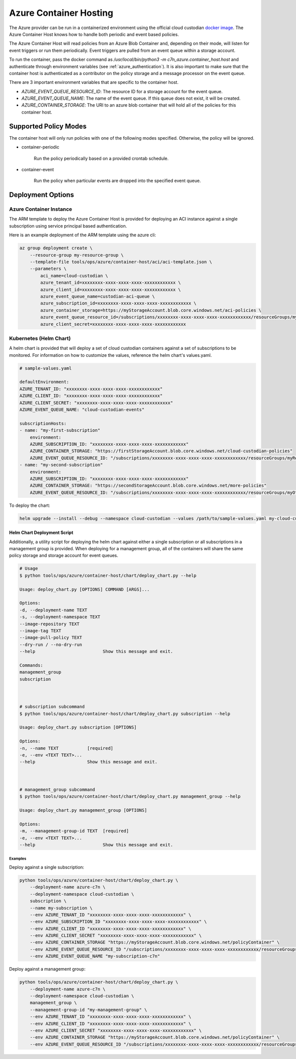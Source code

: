 .. _azure_containerhosting:

Azure Container Hosting
=======================

The Azure provider can be run in a containerized environment using the official cloud custodian 
`docker image <https://hub.docker.com/r/cloudcustodian/c7n>`_. The Azure Container Host knows 
how to handle both periodic and event based policies.

The Azure Container Host will read policies from an Azure Blob Container and, depending on their mode,
will listen for event triggers or run them periodically. Event triggers are pulled from an event 
queue within a storage account.

To run the container, pass the docker command as `/usr/local/bin/python3 -m c7n_azure.container_host.host`
and authenticate through environment variables (see :ref:`azure_authentication`). It is also important
to make sure that the container host is authenticated as a contributor on the policy storage and a 
message processor on the event queue.

There are 3 important environment variables that are specific to the container host. 

* `AZURE_EVENT_QUEUE_RESOURCE_ID`: The resource ID for a storage account for the event queue.
* `AZURE_EVENT_QUEUE_NAME`: The name of the event queue. If this queue does not exist, it will be created.
* `AZURE_CONTAINER_STORAGE`: The URI to an azure blob container that will hold all of the policies for this container host.

Supported Policy Modes
######################

The container host will only run policies with one of the following modes specified. Otherwise, 
the policy will be ignored.

- container-periodic

    Run the policy periodically based on a provided crontab schedule.

  .. c7n-schema:: mode.container-periodic

- container-event

    Run the policy when particular events are dropped into the specified event queue.

  .. c7n-schema:: mode.container-event

Deployment Options
##################

Azure Container Instance
------------------------

The ARM template to deploy the Azure Container Host is provided for deploying an ACI instance
against a single subscription using service principal based authentication.

Here is an example deployment of the ARM template using the azure cli:

.. code-block:: bash

    az group deployment create \
        --resource-group my-resource-group \
        --template-file tools/ops/azure/container-host/aci/aci-template.json \
        --parameters \
            aci_name=cloud-custodian \
            azure_tenant_id=xxxxxxxx-xxxx-xxxx-xxxx-xxxxxxxxxxxx \
            azure_client_id=xxxxxxxx-xxxx-xxxx-xxxx-xxxxxxxxxxxx \
            azure_event_queue_name=custodian-aci-queue \
            azure_subscription_id=xxxxxxxx-xxxx-xxxx-xxxx-xxxxxxxxxxxx \
            azure_container_storage=https://myStorageAccount.blob.core.windows.net/aci-policies \
            azure_event_queue_resource_id=/subscriptions/xxxxxxxx-xxxx-xxxx-xxxx-xxxxxxxxxxxx/resourceGroups/my-resource-group/providers/Microsoft.Storage/storageAccounts/myStorageAccount \
            azure_client_secret=xxxxxxxx-xxxx-xxxx-xxxx-xxxxxxxxxxxx

Kubernetes (Helm Chart)
-----------------------

A helm chart is provided that will deploy a set of cloud custodian containers against a set of 
subscriptions to be monitored. For information on how to customize the values, reference 
the helm chart's values.yaml.

.. code-block:: yaml

    # sample-values.yaml

    defaultEnvironment:
    AZURE_TENANT_ID: "xxxxxxxx-xxxx-xxxx-xxxx-xxxxxxxxxxxx"
    AZURE_CLIENT_ID: "xxxxxxxx-xxxx-xxxx-xxxx-xxxxxxxxxxxx"
    AZURE_CLIENT_SECRET: "xxxxxxxx-xxxx-xxxx-xxxx-xxxxxxxxxxxx"
    AZURE_EVENT_QUEUE_NAME: "cloud-custodian-events"

    subscriptionHosts:
    - name: "my-first-subscription"
        environment:
        AZURE_SUBSCRIPTION_ID: "xxxxxxxx-xxxx-xxxx-xxxx-xxxxxxxxxxxx"
        AZURE_CONTAINER_STORAGE: "https://firstStorageAccount.blob.core.windows.net/cloud-custodian-policies"
        AZURE_EVENT_QUEUE_RESOURCE_ID: "/subscriptions/xxxxxxxx-xxxx-xxxx-xxxx-xxxxxxxxxxxx/resourceGroups/myResourceGroup/providers/Microsoft.Storage/storageAccounts/firstStorageAccount"
    - name: "my-second-subscription"
        environment:
        AZURE_SUBSCRIPTION_ID: "xxxxxxxx-xxxx-xxxx-xxxx-xxxxxxxxxxxx"
        AZURE_CONTAINER_STORAGE: "https://secondStorageAccount.blob.core.windows.net/more-policies"
        AZURE_EVENT_QUEUE_RESOURCE_ID: "/subscriptions/xxxxxxxx-xxxx-xxxx-xxxx-xxxxxxxxxxxx/resourceGroups/myOtherResourceGroup/providers/Microsoft.Storage/storageAccounts/secondStorageAccount"

To deploy the chart:

.. code-block:: bash

    helm upgrade --install --debug --namespace cloud-custodian --values /path/to/sample-values.yaml my-cloud-custodian-deployment tools/ops/azure/container-host/chart


Helm Chart Deployment Script
^^^^^^^^^^^^^^^^^^^^^^^^^^^^

Additionally, a utility script for deploying the helm chart against either a single subscription 
or all subscriptions in a management group is provided. When deploying for a management group,
all of the containers will share the same policy storage and storage account for event queues.

.. code-block:: bash

    # Usage
    $ python tools/ops/azure/container-host/chart/deploy_chart.py --help

    Usage: deploy_chart.py [OPTIONS] COMMAND [ARGS]...

    Options:
    -d, --deployment-name TEXT
    -s, --deployment-namespace TEXT
    --image-repository TEXT
    --image-tag TEXT
    --image-pull-policy TEXT
    --dry-run / --no-dry-run
    --help                          Show this message and exit.

    Commands:
    management_group
    subscription



    # subscription subcommand
    $ python tools/ops/azure/container-host/chart/deploy_chart.py subscription --help

    Usage: deploy_chart.py subscription [OPTIONS]

    Options:
    -n, --name TEXT           [required]
    -e, --env <TEXT TEXT>...
    --help                    Show this message and exit.



    # management_group subcommand
    $ python tools/ops/azure/container-host/chart/deploy_chart.py management_group --help

    Usage: deploy_chart.py management_group [OPTIONS]

    Options:
    -m, --management-group-id TEXT  [required]
    -e, --env <TEXT TEXT>...
    --help                          Show this message and exit.

Examples
________

Deploy against a single subscription:

.. code-block:: bash

    python tools/ops/azure/container-host/chart/deploy_chart.py \
        --deployment-name azure-c7n \
        --deployment-namespace cloud-custodian \
        subscription \
        --name my-subscription \
        --env AZURE_TENANT_ID "xxxxxxxx-xxxx-xxxx-xxxx-xxxxxxxxxxxx" \
        --env AZURE_SUBSCRIPTION_ID "xxxxxxxx-xxxx-xxxx-xxxx-xxxxxxxxxxxx" \
        --env AZURE_CLIENT_ID "xxxxxxxx-xxxx-xxxx-xxxx-xxxxxxxxxxxx" \
        --env AZURE_CLIENT_SECRET "xxxxxxxx-xxxx-xxxx-xxxx-xxxxxxxxxxxx" \
        --env AZURE_CONTAINER_STORAGE "https://myStorageAccount.blob.core.windows.net/policyContainer" \
        --env AZURE_EVENT_QUEUE_RESOURCE_ID "/subscriptions/xxxxxxxx-xxxx-xxxx-xxxx-xxxxxxxxxxxx/resourceGroups/myResourceGroup/providers/Microsoft.Storage/storageAccounts/myStorageAccount" \
        --env AZURE_EVENT_QUEUE_NAME "my-subscription-c7n"

Deploy against a management group:

.. code-block:: bash

    python tools/ops/azure/container-host/chart/deploy_chart.py \
        --deployment-name azure-c7n \
        --deployment-namespace cloud-custodian \
        management_group \
        --management-group-id "my-management-group" \
        --env AZURE_TENANT_ID "xxxxxxxx-xxxx-xxxx-xxxx-xxxxxxxxxxxx" \
        --env AZURE_CLIENT_ID "xxxxxxxx-xxxx-xxxx-xxxx-xxxxxxxxxxxx" \
        --env AZURE_CLIENT_SECRET "xxxxxxxx-xxxx-xxxx-xxxx-xxxxxxxxxxxx" \
        --env AZURE_CONTAINER_STORAGE "https://myStorageAccount.blob.core.windows.net/policyContainer" \
        --env AZURE_EVENT_QUEUE_RESOURCE_ID "/subscriptions/xxxxxxxx-xxxx-xxxx-xxxx-xxxxxxxxxxxx/resourceGroups/myResourceGroup/providers/Microsoft.Storage/storageAccounts/myStorageAccount" \

